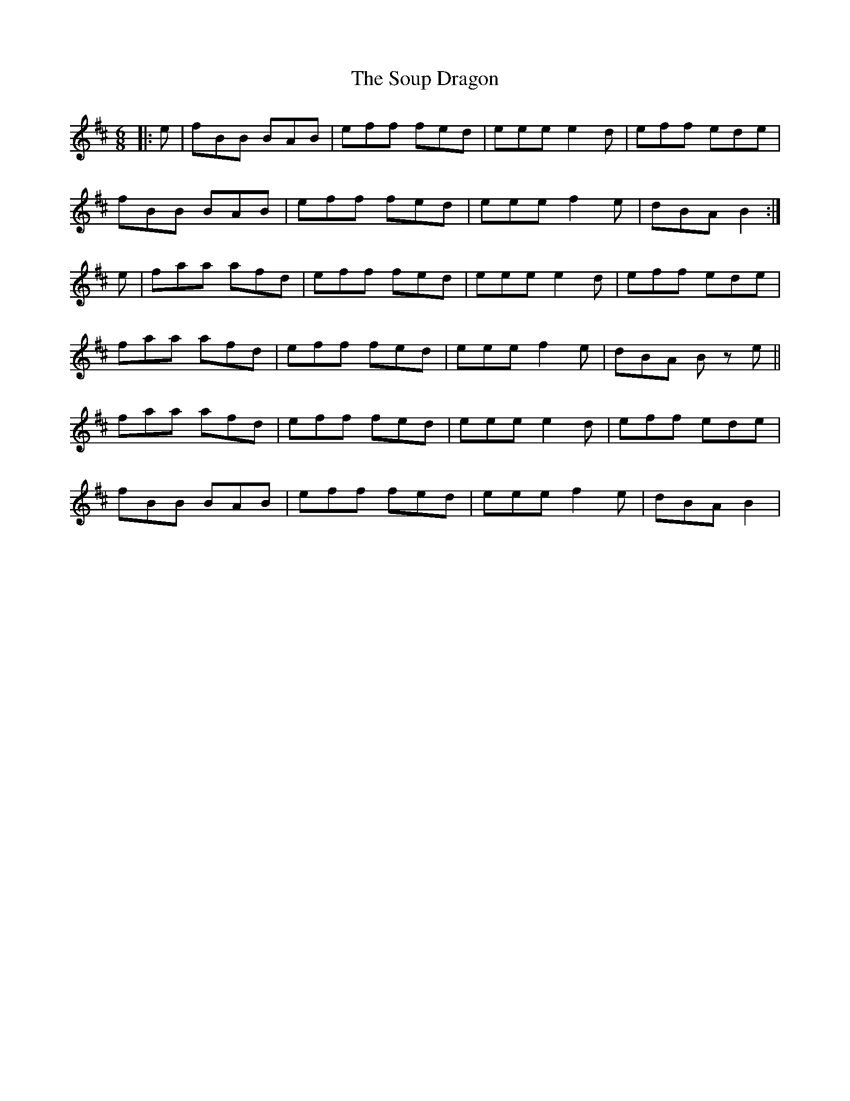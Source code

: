 X: 37879
T: Soup Dragon, The
R: jig
M: 6/8
K: Bminor
|:e|fBB BAB|eff fed|eee e2d|eff ede|
fBB BAB|eff fed|eee f2e|dBA B2:|
e|faa afd|eff fed|eee e2 d|eff ede|
faa afd|eff fed|eee f2e|dBA Bz e||
faa afd|eff fed|eee e2 d|eff ede|
fBB BAB|eff fed|eee f2e|dBA B2|

